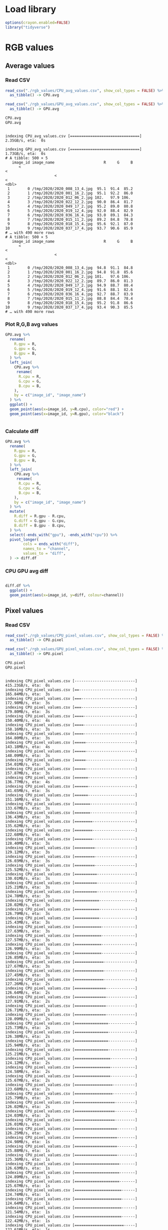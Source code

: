 * Load library
#+begin_src R :results output :exports both :session *R-local*
options(crayon.enabled=FALSE)
library("tidyverse")
#+end_src

#+RESULTS:

* RGB values 
** Average values
*** Read CSV
#+begin_src R :results output :exports both :session *R-local*
read_csv("./rgb_values/CPU_avg_values.csv", show_col_types = FALSE) %>% 
  as_tibble() -> CPU.avg

read_csv("./rgb_values/GPU_avg_values.csv", show_col_types = FALSE) %>% 
  as_tibble() -> GPU.avg

CPU.avg
GPU.avg

#+end_src

#+RESULTS:
#+begin_example
indexing CPU_avg_values.csv [===============================] 2.35GB/s, eta:  0s
indexing GPU_avg_values.csv [===============================] 1.73GB/s, eta:  0s
# A tibble: 500 × 5
   image_id image_name                      R     G     B
      <
<
                      <
<
<dbl>
 1        0 /tmp/2020/2020_008_13_4.jpg  95.1  91.4  85.2
 2        1 /tmp/2020/2020_001_16_2.jpg  95.1  92.2  86.0
 3        2 /tmp/2020/2020_012_06_2.jpg 102.   97.9 106. 
 4        3 /tmp/2020/2020_022_12_2.jpg  90.0  86.4  81.7
 5        4 /tmp/2020/2020_049_17_2.jpg  95.2  89.0  80.8
 6        5 /tmp/2020/2020_019_12_4.jpg  92.0  88.4  82.9
 7        6 /tmp/2020/2020_036_16_4.jpg  93.0  89.1  84.3
 8        7 /tmp/2020/2020_015_11_2.jpg  89.2  84.8  78.8
 9        8 /tmp/2020/2020_018_15_4.jpg  95.6  92.1  87.0
10        9 /tmp/2020/2020_037_17_4.jpg  93.7  90.6  85.9
# … with 490 more rows
# A tibble: 500 × 5
   image_id image_name                      R     G     B
      <
<
                      <
<
<dbl>
 1        0 /tmp/2020/2020_008_13_4.jpg  94.8  91.1  84.8
 2        1 /tmp/2020/2020_001_16_2.jpg  94.8  91.8  85.6
 3        2 /tmp/2020/2020_012_06_2.jpg 101.   97.6 106. 
 4        3 /tmp/2020/2020_022_12_2.jpg  89.7  86.0  81.3
 5        4 /tmp/2020/2020_049_17_2.jpg  94.9  88.7  80.4
 6        5 /tmp/2020/2020_019_12_4.jpg  91.6  88.1  82.6
 7        6 /tmp/2020/2020_036_16_4.jpg  92.7  88.7  83.9
 8        7 /tmp/2020/2020_015_11_2.jpg  88.8  84.4  78.4
 9        8 /tmp/2020/2020_018_15_4.jpg  95.2  91.8  86.6
10        9 /tmp/2020/2020_037_17_4.jpg  93.4  90.3  85.5
# … with 490 more rows
#+end_example

*** Plot R,G,B avg values
#+begin_src R :results output file graphics :file (concat "~/R-images/image-" (replace-regexp-in-string " " "_" (nth 4 (org-heading-components))) ".png") :exports both :width 600 :height 400 :session *R-local*
GPU.avg %>%
  rename(
    R.gpu = R,
    G.gpu = G,
    B.gpu = B,
  ) %>%
  left_join(
    CPU.avg %>%
     rename(
      R.cpu = R,
      G.cpu = G,
      B.cpu = B,
    ),
    by = c("image_id", "image_name")
  ) %>%
  ggplot() + 
  geom_point(aes(x=image_id, y=R.cpu), color="red") +  
  geom_point(aes(x=image_id, y=R.gpu), color="black")   


#+end_src

#+RESULTS:
[[file:~/R-images/image-Plot_R,G,B_avg_values.png]]

*** Calculate diff
#+begin_src R :results output :exports both :session *R-local*
GPU.avg %>%
  rename(
    R.gpu = R,
    G.gpu = G,
    B.gpu = B,
  ) %>%
  left_join(
    CPU.avg %>%
     rename(
      R.cpu = R,
      G.cpu = G,
      B.cpu = B,
    ),
    by = c("image_id", "image_name")
  ) %>%
  mutate(
    R.diff = R.gpu - R.cpu,
    G.diff = G.gpu - G.cpu,
    B.diff = B.gpu - B.cpu,
  ) %>%
  select(-ends_with("gpu"), -ends_with("cpu")) %>%
  pivot_longer(
        cols = ends_with("diff"),
        names_to = "channel",
        values_to = "diff",
  ) -> diff.df
#+end_src

#+RESULTS:

*** CPU GPU avg diff 
#+begin_src R :results output file graphics :file (concat "~/R-images/image-" (replace-regexp-in-string " " "_" (nth 4 (org-heading-components))) ".png") :exports both :width 600 :height 400 :session *R-local*

diff.df %>%
  ggplot() +
  geom_point(aes(x=image_id, y=diff, colour=channel))
#+end_src

#+RESULTS:
[[file:~/R-images/image-CPU_GPU_avg_diff.png]]

** Pixel values
*** Read CSV
#+begin_src R :results output :exports both :session *R-local*
read_csv("./rgb_values/CPU_pixel_values.csv", show_col_types = FALSE) %>% 
  as_tibble() -> CPU.pixel

read_csv("./rgb_values/GPU_pixel_values.csv", show_col_types = FALSE) %>% 
  as_tibble() -> GPU.pixel

CPU.pixel
GPU.pixel
#+end_src

#+RESULTS:
#+begin_example
indexing CPU_pixel_values.csv [---------------------------] 415.23GB/s, eta:  0sindexing CPU_pixel_values.csv [==-------------------------] 165.84MB/s, eta:  3sindexing CPU_pixel_values.csv [===------------------------] 172.98MB/s, eta:  3sindexing CPU_pixel_values.csv [===------------------------] 179.80MB/s, eta:  3sindexing CPU_pixel_values.csv [====-----------------------] 150.40MB/s, eta:  4sindexing CPU_pixel_values.csv [====-----------------------] 158.16MB/s, eta:  3sindexing CPU_pixel_values.csv [====-----------------------] 164.80MB/s, eta:  3sindexing CPU_pixel_values.csv [=====----------------------] 143.18MB/s, eta:  4sindexing CPU_pixel_values.csv [=====----------------------] 148.09MB/s, eta:  3sindexing CPU_pixel_values.csv [=====----------------------] 154.01MB/s, eta:  3sindexing CPU_pixel_values.csv [=====----------------------] 157.87MB/s, eta:  3sindexing CPU_pixel_values.csv [======---------------------] 136.77MB/s, eta:  4sindexing CPU_pixel_values.csv [======---------------------] 141.65MB/s, eta:  3sindexing CPU_pixel_values.csv [======---------------------] 151.16MB/s, eta:  3sindexing CPU_pixel_values.csv [=======--------------------] 133.67MB/s, eta:  3sindexing CPU_pixel_values.csv [=======--------------------] 136.43MB/s, eta:  3sindexing CPU_pixel_values.csv [========-------------------] 135.62MB/s, eta:  3sindexing CPU_pixel_values.csv [========-------------------] 122.68MB/s, eta:  4sindexing CPU_pixel_values.csv [========-------------------] 128.40MB/s, eta:  3sindexing CPU_pixel_values.csv [=========------------------] 129.12MB/s, eta:  3sindexing CPU_pixel_values.csv [=========------------------] 126.03MB/s, eta:  3sindexing CPU_pixel_values.csv [=========------------------] 125.52MB/s, eta:  3sindexing CPU_pixel_values.csv [==========-----------------] 130.01MB/s, eta:  3sindexing CPU_pixel_values.csv [==========-----------------] 125.21MB/s, eta:  3sindexing CPU_pixel_values.csv [==========-----------------] 124.78MB/s, eta:  3sindexing CPU_pixel_values.csv [===========----------------] 128.02MB/s, eta:  3sindexing CPU_pixel_values.csv [===========----------------] 126.79MB/s, eta:  3sindexing CPU_pixel_values.csv [===========----------------] 125.43MB/s, eta:  3sindexing CPU_pixel_values.csv [============---------------] 127.63MB/s, eta:  3sindexing CPU_pixel_values.csv [============---------------] 127.57MB/s, eta:  3sindexing CPU_pixel_values.csv [============---------------] 126.99MB/s, eta:  3sindexing CPU_pixel_values.csv [============---------------] 126.85MB/s, eta:  3sindexing CPU_pixel_values.csv [=============--------------] 127.67MB/s, eta:  3sindexing CPU_pixel_values.csv [=============--------------] 127.45MB/s, eta:  3sindexing CPU_pixel_values.csv [=============--------------] 127.26MB/s, eta:  2sindexing CPU_pixel_values.csv [==============-------------] 126.64MB/s, eta:  2sindexing CPU_pixel_values.csv [==============-------------] 127.91MB/s, eta:  2sindexing CPU_pixel_values.csv [==============-------------] 126.71MB/s, eta:  2sindexing CPU_pixel_values.csv [==============-------------] 128.09MB/s, eta:  2sindexing CPU_pixel_values.csv [===============------------] 125.73MB/s, eta:  2sindexing CPU_pixel_values.csv [===============------------] 126.38MB/s, eta:  2sindexing CPU_pixel_values.csv [===============------------] 125.94MB/s, eta:  2sindexing CPU_pixel_values.csv [===============------------] 125.21MB/s, eta:  2sindexing CPU_pixel_values.csv [================-----------] 124.12MB/s, eta:  2sindexing CPU_pixel_values.csv [================-----------] 124.58MB/s, eta:  2sindexing CPU_pixel_values.csv [================-----------] 125.67MB/s, eta:  2sindexing CPU_pixel_values.csv [=================----------] 123.68MB/s, eta:  2sindexing CPU_pixel_values.csv [=================----------] 125.79MB/s, eta:  2sindexing CPU_pixel_values.csv [==================---------] 126.02MB/s, eta:  2sindexing CPU_pixel_values.csv [==================---------] 124.03MB/s, eta:  2sindexing CPU_pixel_values.csv [==================---------] 126.01MB/s, eta:  2sindexing CPU_pixel_values.csv [===================--------] 126.25MB/s, eta:  2sindexing CPU_pixel_values.csv [===================--------] 124.98MB/s, eta:  1sindexing CPU_pixel_values.csv [===================--------] 125.88MB/s, eta:  1sindexing CPU_pixel_values.csv [===================--------] 125.36MB/s, eta:  1sindexing CPU_pixel_values.csv [====================-------] 126.63MB/s, eta:  1sindexing CPU_pixel_values.csv [====================-------] 124.89MB/s, eta:  1sindexing CPU_pixel_values.csv [====================-------] 125.67MB/s, eta:  1sindexing CPU_pixel_values.csv [=====================------] 124.74MB/s, eta:  1sindexing CPU_pixel_values.csv [=====================------] 124.64MB/s, eta:  1sindexing CPU_pixel_values.csv [=====================------] 121.54MB/s, eta:  1sindexing CPU_pixel_values.csv [=====================------] 122.42MB/s, eta:  1sindexing CPU_pixel_values.csv [======================-----] 122.61MB/s, eta:  1sindexing CPU_pixel_values.csv [======================-----] 120.60MB/s, eta:  1sindexing CPU_pixel_values.csv [=======================----] 122.96MB/s, eta:  1sindexing CPU_pixel_values.csv [=======================----] 121.87MB/s, eta:  1sindexing CPU_pixel_values.csv [=======================----] 119.92MB/s, eta:  1sindexing CPU_pixel_values.csv [========================---] 122.42MB/s, eta:  1sindexing CPU_pixel_values.csv [========================---] 121.69MB/s, eta:  1sindexing CPU_pixel_values.csv [========================---] 119.69MB/s, eta:  1sindexing CPU_pixel_values.csv [=========================--] 120.67MB/s, eta:  0sindexing CPU_pixel_values.csv [=========================--] 121.69MB/s, eta:  0sindexing CPU_pixel_values.csv [=========================--] 118.84MB/s, eta:  0sindexing CPU_pixel_values.csv [==========================-] 119.67MB/s, eta:  0sindexing CPU_pixel_values.csv [==========================-] 121.04MB/s, eta:  0sindexing CPU_pixel_values.csv [==========================-] 119.04MB/s, eta:  0sindexing CPU_pixel_values.csv [===========================] 121.11MB/s, eta:  0s
indexing GPU_pixel_values.csv [---------------------------] 443.17GB/s, eta:  0sindexing GPU_pixel_values.csv [=--------------------------] 134.94MB/s, eta:  4sindexing GPU_pixel_values.csv [==-------------------------] 155.00MB/s, eta:  4sindexing GPU_pixel_values.csv [==-------------------------] 162.35MB/s, eta:  4sindexing GPU_pixel_values.csv [==-------------------------] 171.61MB/s, eta:  3sindexing GPU_pixel_values.csv [==-------------------------] 126.66MB/s, eta:  4sindexing GPU_pixel_values.csv [===------------------------] 146.00MB/s, eta:  4sindexing GPU_pixel_values.csv [===------------------------] 140.76MB/s, eta:  4sindexing GPU_pixel_values.csv [====-----------------------] 115.52MB/s, eta:  5sindexing GPU_pixel_values.csv [====-----------------------] 127.48MB/s, eta:  4sindexing GPU_pixel_values.csv [====-----------------------] 124.50MB/s, eta:  4sindexing GPU_pixel_values.csv [=====----------------------] 117.52MB/s, eta:  4sindexing GPU_pixel_values.csv [=====----------------------] 122.63MB/s, eta:  4sindexing GPU_pixel_values.csv [======---------------------] 118.70MB/s, eta:  4sindexing GPU_pixel_values.csv [======---------------------] 126.12MB/s, eta:  4sindexing GPU_pixel_values.csv [======---------------------] 116.73MB/s, eta:  4sindexing GPU_pixel_values.csv [=======--------------------] 116.38MB/s, eta:  4sindexing GPU_pixel_values.csv [=======--------------------] 119.42MB/s, eta:  4sindexing GPU_pixel_values.csv [========-------------------] 114.82MB/s, eta:  4sindexing GPU_pixel_values.csv [========-------------------] 116.11MB/s, eta:  4sindexing GPU_pixel_values.csv [=========------------------] 112.78MB/s, eta:  4sindexing GPU_pixel_values.csv [=========------------------] 118.86MB/s, eta:  3sindexing GPU_pixel_values.csv [==========-----------------] 113.73MB/s, eta:  4sindexing GPU_pixel_values.csv [==========-----------------] 118.76MB/s, eta:  3sindexing GPU_pixel_values.csv [===========----------------] 112.63MB/s, eta:  3sindexing GPU_pixel_values.csv [===========----------------] 114.73MB/s, eta:  3sindexing GPU_pixel_values.csv [===========----------------] 116.04MB/s, eta:  3sindexing GPU_pixel_values.csv [============---------------] 117.91MB/s, eta:  3sindexing GPU_pixel_values.csv [============---------------] 112.72MB/s, eta:  3sindexing GPU_pixel_values.csv [============---------------] 114.81MB/s, eta:  3sindexing GPU_pixel_values.csv [============---------------] 115.95MB/s, eta:  3sindexing GPU_pixel_values.csv [=============--------------] 116.18MB/s, eta:  3sindexing GPU_pixel_values.csv [=============--------------] 112.35MB/s, eta:  3sindexing GPU_pixel_values.csv [=============--------------] 114.20MB/s, eta:  3sindexing GPU_pixel_values.csv [==============-------------] 115.25MB/s, eta:  3sindexing GPU_pixel_values.csv [==============-------------] 114.46MB/s, eta:  3sindexing GPU_pixel_values.csv [==============-------------] 112.78MB/s, eta:  3sindexing GPU_pixel_values.csv [==============-------------] 114.47MB/s, eta:  3sindexing GPU_pixel_values.csv [===============------------] 115.68MB/s, eta:  2sindexing GPU_pixel_values.csv [===============------------] 112.61MB/s, eta:  2sindexing GPU_pixel_values.csv [===============------------] 112.40MB/s, eta:  2sindexing GPU_pixel_values.csv [===============------------] 113.93MB/s, eta:  2sindexing GPU_pixel_values.csv [================-----------] 114.80MB/s, eta:  2sindexing GPU_pixel_values.csv [================-----------] 110.65MB/s, eta:  2sindexing GPU_pixel_values.csv [================-----------] 111.58MB/s, eta:  2sindexing GPU_pixel_values.csv [=================----------] 112.90MB/s, eta:  2sindexing GPU_pixel_values.csv [=================----------] 110.83MB/s, eta:  2sindexing GPU_pixel_values.csv [=================----------] 112.14MB/s, eta:  2sindexing GPU_pixel_values.csv [==================---------] 114.30MB/s, eta:  2sindexing GPU_pixel_values.csv [==================---------] 111.56MB/s, eta:  2sindexing GPU_pixel_values.csv [==================---------] 112.52MB/s, eta:  2sindexing GPU_pixel_values.csv [===================--------] 113.47MB/s, eta:  2sindexing GPU_pixel_values.csv [===================--------] 114.20MB/s, eta:  2sindexing GPU_pixel_values.csv [===================--------] 111.75MB/s, eta:  2sindexing GPU_pixel_values.csv [====================-------] 112.77MB/s, eta:  1sindexing GPU_pixel_values.csv [====================-------] 111.50MB/s, eta:  1sindexing GPU_pixel_values.csv [=====================------] 112.67MB/s, eta:  1sindexing GPU_pixel_values.csv [=====================------] 112.12MB/s, eta:  1sindexing GPU_pixel_values.csv [=====================------] 113.07MB/s, eta:  1sindexing GPU_pixel_values.csv [=====================------] 111.71MB/s, eta:  1sindexing GPU_pixel_values.csv [======================-----] 112.34MB/s, eta:  1sindexing GPU_pixel_values.csv [======================-----] 112.79MB/s, eta:  1sindexing GPU_pixel_values.csv [======================-----] 112.21MB/s, eta:  1sindexing GPU_pixel_values.csv [=======================----] 113.15MB/s, eta:  1sindexing GPU_pixel_values.csv [=======================----] 112.32MB/s, eta:  1sindexing GPU_pixel_values.csv [=======================----] 112.02MB/s, eta:  1sindexing GPU_pixel_values.csv [=======================----] 112.30MB/s, eta:  1sindexing GPU_pixel_values.csv [========================---] 113.05MB/s, eta:  1sindexing GPU_pixel_values.csv [========================---] 112.64MB/s, eta:  1sindexing GPU_pixel_values.csv [========================---] 111.27MB/s, eta:  1sindexing GPU_pixel_values.csv [=========================--] 112.25MB/s, eta:  0sindexing GPU_pixel_values.csv [=========================--] 112.21MB/s, eta:  0sindexing GPU_pixel_values.csv [=========================--] 111.26MB/s, eta:  0sindexing GPU_pixel_values.csv [==========================-] 111.97MB/s, eta:  0sindexing GPU_pixel_values.csv [==========================-] 112.74MB/s, eta:  0sindexing GPU_pixel_values.csv [==========================-] 112.23MB/s, eta:  0sindexing GPU_pixel_values.csv [==========================-] 112.53MB/s, eta:  0sindexing GPU_pixel_values.csv [===========================] 110.76MB/s, eta:  0sindexing GPU_pixel_values.csv [===========================] 108.88MB/s, eta:  0s
# A tibble: 24,576,000 × 6
   image_id     x     y     R     G     B
      <
<
<
<
<
<dbl>
 1        0     0     0     0     0     0
 2        0     0     1     0     0     0
 3        0     0     2     0     0     0
 4        0     0     3     0     0     0
 5        0     0     4     0     0     0
 6        0     0     5     0     0     0
 7        0     0     6     0     0     0
 8        0     0     7     0     0     0
 9        0     0     8     0     0     0
10        0     0     9     0     0     0
# … with 24,575,990 more rows
# A tibble: 24,576,000 × 6
   image_id     x     y     R     G     B
      <
<
<
<
<
<dbl>
 1        0     0     0     0     0     0
 2        0     0     1     0     0     0
 3        0     0     2     0     0     0
 4        0     0     3     0     0     0
 5        0     0     4     0     0     0
 6        0     0     5     0     0     0
 7        0     0     6     0     0     0
 8        0     0     7     0     0     0
 9        0     0     8     0     0     0
10        0     0     9     0     0     0
# … with 24,575,990 more rows
#+end_example

*** Calculate diff R,G,B pixel values
#+begin_src R :results output :exports both :session *R-local*
CPU.pixel %>%
  filter(image_id == 0) %>%
  left_join(
    GPU.pixel %>%
      filter(image_id == 0),
    by=c("image_id", "x", "y")
  ) %>%
  mutate(
    R.diff = R.x - R.y,
    G.diff = G.x - G.y,
    B.diff = B.x - B.y,
  ) %>% 
  pivot_longer(
        cols = ends_with("diff"),
        names_to = "channel",
        values_to = "diff",
  ) -> pixel.diff
#+end_src

#+RESULTS:

*** Reduce dataframe size
#+begin_src R :results output :exports both :session *R-local*
pixel.diff %>%
#  filter(x %in% seq(1, 2000, 10)) %>%
  filter(y %in% seq(1, 2000, 10)) -> pixel.diff.reduced

#+end_src

#+RESULTS:

*** CPU GPU pixel diff plot
#+begin_src R :results output file graphics :file (concat "~/R-images/image-" (replace-regexp-in-string " " "_" (nth 4 (org-heading-components))) ".png") :exports both :width 1000 :height 600 :session *R-local*
#pixel.diff %>%
pixel.diff.reduced %>%
  filter(between(diff, -10, 10)) %>%
  mutate(diff.signal = if_else(diff > 0, "+", "-")) %>%
  ggplot(aes(x=x, y=y)) +
  theme_bw(base_size = 16) + 
  geom_tile(aes(colour=diff, fill=diff)) +
  scale_colour_gradient2() +
  scale_fill_gradient2() +
  theme(
#    panel.spacing=unit(0.4, "lines"),
#    panel.margin=unit(0.4, "lines"),
    panel.grid.major = element_blank(), 
    panel.grid.minor = element_blank()
  ) +
  facet_grid(diff.signal~channel) #+
#  theme(legend.position = "none")
#+end_src

#+RESULTS:
[[file:~/R-images/image-CPU_GPU_pixel_diff_plot.png]]


* Traces 
** Read CPU traces
#+begin_src R :results output :exports both :session *R-local*
n_images <- 5000

CPU.traces <- tibble() 

for(do_it_again in seq(1, 1, 1)){
  for(thread in c(2 ** seq(0, 4))){
      out_report_name <- paste("CPU", thread, n_images, do_it_again, sep="_")
      print(out_report_name)
      CPU.traces <- bind_rows(CPU.traces, CPU.traces %>% mutate(thread = thread))
  }
}

#+end_src

#+RESULTS:
: [1] "CPU_1_5000_1"
: [1] "CPU_2_5000_1"
: [1] "CPU_4_5000_1"
: [1] "CPU_8_5000_1"
: [1] "CPU_16_5000_1"

** Read GPU traces
#+begin_src R :results output :exports both :session *R-local*
n_images <- 5000

GPU.traces <- tibble() 
#for(do_it_again in seq(1, 10, 1)){
for(do_it_again in seq(1, 1, 1)){    
    for(batch in c(1, 500, 1000, 1200)){
        for(stream in c(2 ** seq(0, 4))){
        out_report_name <- paste("./traces/GPU", batch, n_images, stream, do_it_again, sep="_")
        print(out_report_name)
        
        t <- as_tibble(read_csv(paste0(out_report_name, ".csv")))     

        GPU.traces %>%
          bind_rows(
            GPU.traces, 
              t %>% 
                mutate(
                  batch = batch,
                  stream = stream,
                  do_it_again = do_it_again
                )
          )
        }
    }        
}

#+end_src

#+RESULTS:
#+begin_example
[1] "GPU_1_5000_1_1"
[1] "GPU_1_5000_2_1"
[1] "GPU_1_5000_4_1"
[1] "GPU_1_5000_8_1"
[1] "GPU_1_5000_16_1"
[1] "GPU_500_5000_1_1"
[1] "GPU_500_5000_2_1"
[1] "GPU_500_5000_4_1"
[1] "GPU_500_5000_8_1"
[1] "GPU_500_5000_16_1"
[1] "GPU_1000_5000_1_1"
[1] "GPU_1000_5000_2_1"
[1] "GPU_1000_5000_4_1"
[1] "GPU_1000_5000_8_1"
[1] "GPU_1000_5000_16_1"
[1] "GPU_1200_5000_1_1"
[1] "GPU_1200_5000_2_1"
[1] "GPU_1200_5000_4_1"
[1] "GPU_1200_5000_8_1"
[1] "GPU_1200_5000_16_1"
#+end_example

